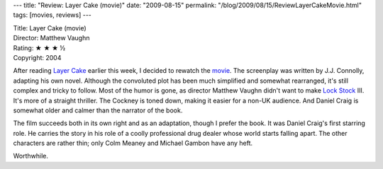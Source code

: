 ---
title: "Review: Layer Cake (movie)"
date: "2009-08-15"
permalink: "/blog/2009/08/15/ReviewLayerCakeMovie.html"
tags: [movies, reviews]
---



.. image:: https://upload.wikimedia.org/wikipedia/en/thumb/e/e8/Layer_Cake_Poster.JPG/200px-Layer_Cake_Poster.JPG
    :alt: Layer Cake (movie)
    :target: http://en.wikipedia.org/wiki/Layer_Cake_(film)
    :class: right-float

| Title: Layer Cake (movie)
| Director: Matthew Vaughn
| Rating: ★ ★ ★ ½
| Copyright: 2004

After reading `Layer Cake`_ earlier this week, I decided to rewatch the movie_.
The screenplay was written by J.J. Connolly, adapting his own novel.
Although the convoluted plot has been much simplified and somewhat rearranged,
it's still complex and tricky to follow.
Most of the humor is gone, as director Matthew Vaughn didn't want to make `Lock Stock`_ III.
It's more of a straight thriller.
The Cockney is toned down, making it easier for a non-UK audience.
And Daniel Craig is somewhat older and calmer than the narrator of the book.

The film succeeds both in its own right and as an adaptation,
though I prefer the book.
It was Daniel Craig's first starring role.
He carries the story in his role of a coolly professional drug dealer
whose world starts falling apart.
The other characters are rather thin;
only Colm Meaney and Michael Gambon have any heft.

Worthwhile.

.. _Layer Cake:
.. _book:
    /blog/2009/08/15/ReviewLayerCakeBook.html
.. _movie:
    http://en.wikipedia.org/wiki/Layer_Cake_(film)
.. _Lock Stock:
    http://en.wikipedia.org/wiki/Lock,_Stock_and_Two_Smoking_Barrels

.. _permalink:
    /blog/2009/08/15/ReviewLayerCakeMovie.html
